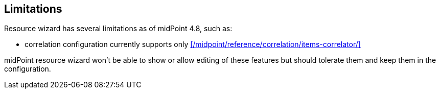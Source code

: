 :page-toc: top
:page-since: "4.9"
:visibility: data

== Limitations

Resource wizard has several limitations as of midPoint 4.8, such as:

* correlation configuration currently supports only xref:/midpoint/reference/correlation/items-correlator/[]

midPoint resource wizard won't be able to show or allow editing of these features but should tolerate them and keep them in the configuration.

